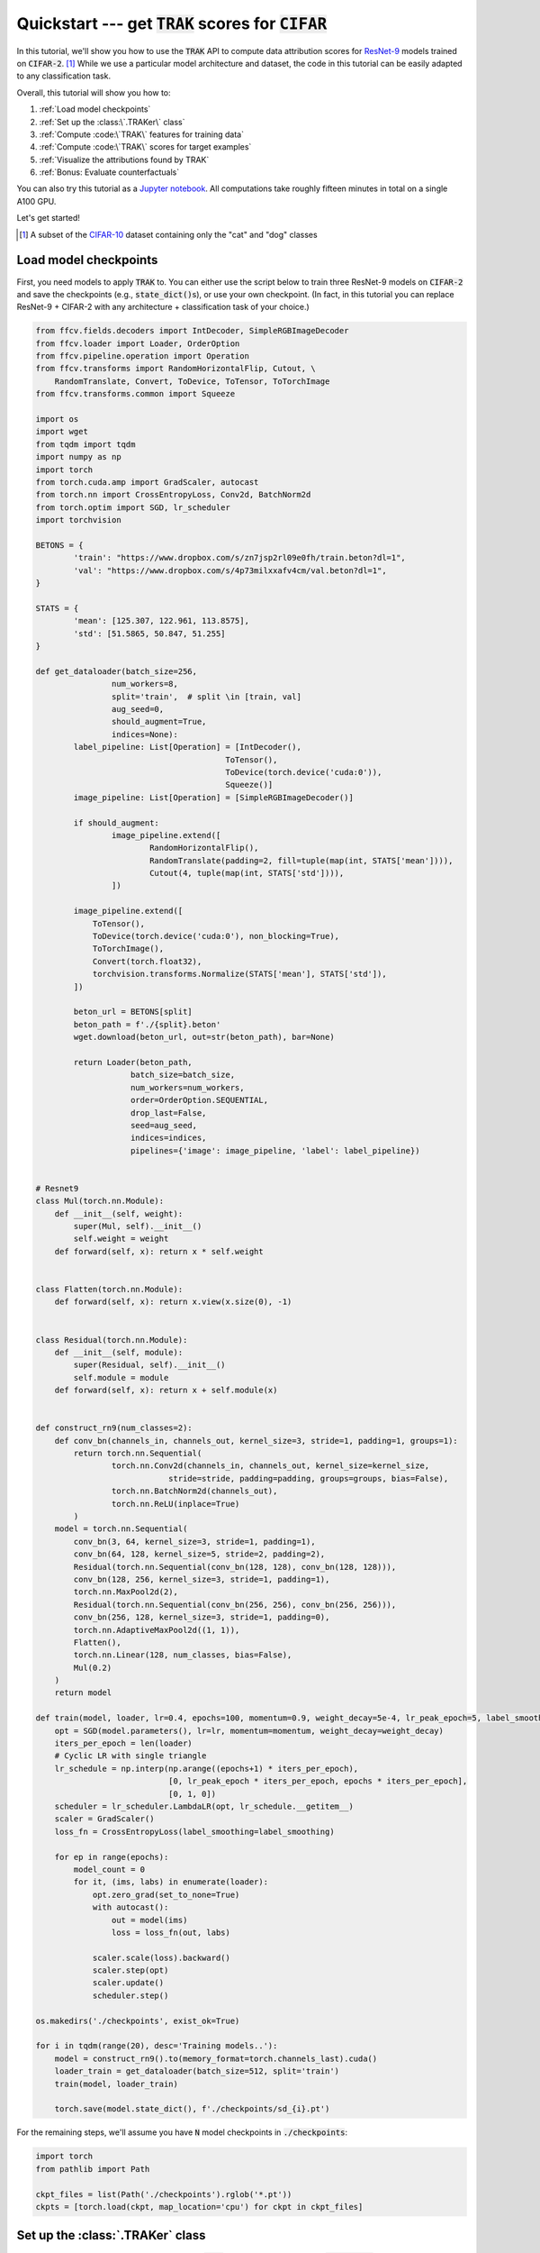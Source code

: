 .. _quickstart user guide:

Quickstart --- get :code:`TRAK` scores for :code:`CIFAR`
===========================================================

In this tutorial, we'll show you how to use the :code:`TRAK` API to compute data
attribution scores for `ResNet-9 <https://github.com/wbaek/torchskeleton>`_ models trained on
:code:`CIFAR-2`. [1]_ While we use a particular model architecture and dataset, the code in this tutorial can be easily adapted to any classification task.

Overall, this tutorial will show you how to:

#. :ref:`Load model checkpoints`

#. :ref:`Set up the :class:\`.TRAKer\` class`

#. :ref:`Compute :code:\`TRAK\` features for training data`

#. :ref:`Compute :code:\`TRAK\` scores for target examples`

#. :ref:`Visualize the attributions found by TRAK`

#. :ref:`Bonus: Evaluate counterfactuals`


You can also try this tutorial as a
`Jupyter notebook <https://github.com/MadryLab/trak/blob/main/examples/cifar2_correlation.ipynb>`_.
All computations take roughly fifteen minutes in total
on a single A100 GPU.

Let's get started!


.. [1] A subset of the `CIFAR-10 <https://en.wikipedia.org/wiki/CIFAR-10>`_ dataset containing only the "cat" and "dog" classes

Load model checkpoints
----------------------

First, you need models to apply
:code:`TRAK` to. You can either use the script below to train three
ResNet-9 models on :code:`CIFAR-2` and save the checkpoints (e.g., :code:`state_dict()`\ s), or
use your own checkpoint. (In fact, in this tutorial you can replace ResNet-9 + CIFAR-2 with any architecture + classification task of your choice.)

.. raw:: html

   <details>
   <summary><a>Training code for CIFAR-2</a></summary>

.. code-block:: python

    from ffcv.fields.decoders import IntDecoder, SimpleRGBImageDecoder
    from ffcv.loader import Loader, OrderOption
    from ffcv.pipeline.operation import Operation
    from ffcv.transforms import RandomHorizontalFlip, Cutout, \
        RandomTranslate, Convert, ToDevice, ToTensor, ToTorchImage
    from ffcv.transforms.common import Squeeze

    import os
    import wget
    from tqdm import tqdm
    import numpy as np
    import torch
    from torch.cuda.amp import GradScaler, autocast
    from torch.nn import CrossEntropyLoss, Conv2d, BatchNorm2d
    from torch.optim import SGD, lr_scheduler
    import torchvision

    BETONS = {
            'train': "https://www.dropbox.com/s/zn7jsp2rl09e0fh/train.beton?dl=1",
            'val': "https://www.dropbox.com/s/4p73milxxafv4cm/val.beton?dl=1",
    }

    STATS = {
            'mean': [125.307, 122.961, 113.8575],
            'std': [51.5865, 50.847, 51.255]
    }

    def get_dataloader(batch_size=256,
                    num_workers=8,
                    split='train',  # split \in [train, val]
                    aug_seed=0,
                    should_augment=True,
                    indices=None):
            label_pipeline: List[Operation] = [IntDecoder(),
                                            ToTensor(),
                                            ToDevice(torch.device('cuda:0')),
                                            Squeeze()]
            image_pipeline: List[Operation] = [SimpleRGBImageDecoder()]

            if should_augment:
                    image_pipeline.extend([
                            RandomHorizontalFlip(),
                            RandomTranslate(padding=2, fill=tuple(map(int, STATS['mean']))),
                            Cutout(4, tuple(map(int, STATS['std']))),
                    ])

            image_pipeline.extend([
                ToTensor(),
                ToDevice(torch.device('cuda:0'), non_blocking=True),
                ToTorchImage(),
                Convert(torch.float32),
                torchvision.transforms.Normalize(STATS['mean'], STATS['std']),
            ])

            beton_url = BETONS[split]
            beton_path = f'./{split}.beton'
            wget.download(beton_url, out=str(beton_path), bar=None)

            return Loader(beton_path,
                        batch_size=batch_size,
                        num_workers=num_workers,
                        order=OrderOption.SEQUENTIAL,
                        drop_last=False,
                        seed=aug_seed,
                        indices=indices,
                        pipelines={'image': image_pipeline, 'label': label_pipeline})


    # Resnet9
    class Mul(torch.nn.Module):
        def __init__(self, weight):
            super(Mul, self).__init__()
            self.weight = weight
        def forward(self, x): return x * self.weight


    class Flatten(torch.nn.Module):
        def forward(self, x): return x.view(x.size(0), -1)


    class Residual(torch.nn.Module):
        def __init__(self, module):
            super(Residual, self).__init__()
            self.module = module
        def forward(self, x): return x + self.module(x)


    def construct_rn9(num_classes=2):
        def conv_bn(channels_in, channels_out, kernel_size=3, stride=1, padding=1, groups=1):
            return torch.nn.Sequential(
                    torch.nn.Conv2d(channels_in, channels_out, kernel_size=kernel_size,
                                stride=stride, padding=padding, groups=groups, bias=False),
                    torch.nn.BatchNorm2d(channels_out),
                    torch.nn.ReLU(inplace=True)
            )
        model = torch.nn.Sequential(
            conv_bn(3, 64, kernel_size=3, stride=1, padding=1),
            conv_bn(64, 128, kernel_size=5, stride=2, padding=2),
            Residual(torch.nn.Sequential(conv_bn(128, 128), conv_bn(128, 128))),
            conv_bn(128, 256, kernel_size=3, stride=1, padding=1),
            torch.nn.MaxPool2d(2),
            Residual(torch.nn.Sequential(conv_bn(256, 256), conv_bn(256, 256))),
            conv_bn(256, 128, kernel_size=3, stride=1, padding=0),
            torch.nn.AdaptiveMaxPool2d((1, 1)),
            Flatten(),
            torch.nn.Linear(128, num_classes, bias=False),
            Mul(0.2)
        )
        return model

    def train(model, loader, lr=0.4, epochs=100, momentum=0.9, weight_decay=5e-4, lr_peak_epoch=5, label_smoothing=0.0):
        opt = SGD(model.parameters(), lr=lr, momentum=momentum, weight_decay=weight_decay)
        iters_per_epoch = len(loader)
        # Cyclic LR with single triangle
        lr_schedule = np.interp(np.arange((epochs+1) * iters_per_epoch),
                                [0, lr_peak_epoch * iters_per_epoch, epochs * iters_per_epoch],
                                [0, 1, 0])
        scheduler = lr_scheduler.LambdaLR(opt, lr_schedule.__getitem__)
        scaler = GradScaler()
        loss_fn = CrossEntropyLoss(label_smoothing=label_smoothing)

        for ep in range(epochs):
            model_count = 0
            for it, (ims, labs) in enumerate(loader):
                opt.zero_grad(set_to_none=True)
                with autocast():
                    out = model(ims)
                    loss = loss_fn(out, labs)

                scaler.scale(loss).backward()
                scaler.step(opt)
                scaler.update()
                scheduler.step()

    os.makedirs('./checkpoints', exist_ok=True)

    for i in tqdm(range(20), desc='Training models..'):
        model = construct_rn9().to(memory_format=torch.channels_last).cuda()
        loader_train = get_dataloader(batch_size=512, split='train')
        train(model, loader_train)

        torch.save(model.state_dict(), f'./checkpoints/sd_{i}.pt')

.. raw:: html

   </details>

For the remaining steps, we'll assume you have :code:`N` model
checkpoints in :code:`./checkpoints`:

.. code-block:: python

    import torch
    from pathlib import Path

    ckpt_files = list(Path('./checkpoints').rglob('*.pt'))
    ckpts = [torch.load(ckpt, map_location='cpu') for ckpt in ckpt_files]

Set up the :class:`.TRAKer` class
---------------------------------

The :class:`.TRAKer` class is the entry point to the :code:`TRAK` API. Construct it by calling :code:`__init__()` with three arguments:

* a :code:`model` (a :code:`torch.nn.Module` instance) --- this is the model architecture/class that you want to compute attributions for. Note that this model you pass in does not need to be initialized (we'll do that separately below).

* a :code:`task` (a string or a :class:`.AbstractModelOutput` instance) --- this
  specifies the type of learning task you want to attribue with :code:`TRAK`,
  e.g. image classification, language modeling, CLIP-style contrastive learning, etc.

* a :code:`train_set_size` (an integer) --- the size of the training set you want to keep trak of


.. code-block:: python

    from trak import TRAKer

    # Replace with your choice of model constructor
    model = construct_rn9().to(memory_format=torch.channels_last).cuda().eval()

    traker = TRAKer(model=model,
                    task='image_classification',
                    train_set_size=10_000)  # CIFAR-2 has 10,000 train examples

By default, all metadata and arrays created by :class:`.TRAKer` are stored in
:code:`./trak_results`. You can override this by specifying a custom
:code:`save_dir` to :class:`.TRAKer`.

In addition, you can specify the dimension of the features used by :code:`TRAK` with the :code:`proj_dim`
argument, e.g.,

.. code-block:: python

    traker = TRAKer(..., proj_dim=2048)  # default dimension is 2048

(For the curious, this corresponds to the dimension of the output of random projections in our algorithm.
We recommend :code:`proj_dim` between 1,000 and 40,000.)

For more customizations, check out the :ref:`API reference`.


Compute :code:`TRAK` features for training data
--------------------------------------------

Now that we have constructed a  :class:`.TRAKer` object, let's use it to process the training data. For that, we'll need a data loader:[2]_

.. code-block:: python

    # Replace with your choice of data loader (should be deterministic ordering)
    loader_train = get_dataloader(batch_size=128, split='train')

We process the training examples by calling :meth:`.featurize`:

.. code-block:: python
    :linenos:

    from tqdm import tqdm

    for model_id, ckpt in enumerate(tqdm(ckpts)):
        # TRAKer loads the provided checkpoint and also associates
        # the provided (unique) model_id with the checkpoint.
        traker.load_checkpoint(ckpt, model_id=model_id)

        for batch in loader_train:
            # TRAKer computes features corresponding to the batch of examples,
            # using the checkpoint loaded above.
            traker.featurize(batch=batch, num_samples=batch[0].shape[0])

    # Tells TRAKer that we've given it all the information, at which point
    # TRAKer does some post-processing to get ready for the next step
    # (scoring target examples).
    traker.finalize_features()

.. note::

    Here we assume that the data loader we are using is **not** shuffled,
    so we only need to specify how many samples are in batch.
    Alternatively, we can use
    a shuffled data loader, and pass in :code:`inds` instead of :code:`num_samples`
    to :meth:`.featurize`. In that case, :code:`inds` should be an array of the same
    length as the batch, specifying the indices of the examples in the batch within
    the training dataset.


Above, we sequentially iterate over multiple model checkpoints
.. note::
    While you can still compute :code:`TRAK` with a single checkpoint, using multiple checkpoints significantly improves TRAK's performance. See our

But you can also---and we recommend you to---parallelize this step across multiple jobs.
All you have to do is  initialize a different :class:`.TRAKer` object with the same
:code:`save_dir` within each job and specify the appropriate :code:`model_id` when calling
:meth:`.load_checkpoint`.
For more details, check out how to :ref:`SLURM tutorial`.


.. [2] Again, we use the methods defined in :ref:`Save model checkpoints`.


Compute :code:`TRAK` scores for target examples
---------------------------------------

Finally, we are ready to compute attribution scores.
To do this, you need to choose a set of target examples that you want to attribute.
For the purpose of this tutorial, let's make the
targets be the entire validation set:

.. code-block:: python

    loader_targets = get_dataloader(batch_size=batch_size, split='val')

As before, we iterate over checkpoints and batches of data:

.. code-block:: python
    :linenos:

    for model_id, ckpt in enumerate(tqdm(ckpts)):
        traker.start_scoring_checkpoint(ckpt,
                                        model_id=model_id,
                                        num_targets=len(loader_targets.indices))
        for batch in loader_targets:
            traker.score(batch=batch, num_samples=batch[0].shape[0])

    scores = traker.finalize_scores()

Here, :meth:`.start_scoring_checkpoint` has a similar function to
:meth:`.load_checkpoint` used when featuring the training set; it prepares the
:class:`.TRAKer` by loading the checkpoint and initializing internal data structures.
The :meth:`.score` method is analogous to
:meth:`.featurize`; it processes the target batch and computes
the corresponding features.

.. note::

    Be careful that you provide the **same** :code:`model_id` for each checkpoint as
    in the featurizing step---:code:`TRAK` will **not** check that you did that.
    If you use the wrong :code:`model_id`\ s, :code:`TRAK` will silently fail.

    P.S.: If you know of a clean, robust way to hash model parameters to detect a changed checkpoint,
    open an issue on github and we can add an :code:`assert` to check for :code:`model_id`
    consistency.

The final line above returns :code:`TRAK` scores as a :code:`numpy.array` from the
:meth:`.finalize_scores` method.

That's it!
Once you have your model(s) and your data, just a few API-calls to TRAK
let's you compute data attribution scores.


Visualize the attributions found by TRAK
---------------------------

Let's take a look at what the attribution scores look like.
TODO: add images below code snipeets once we have them; some text to explain what's going on

.. code-block:: python

    from matplotlib import pyplot as plt

    targets = [1, 2]  # let's look at two validation images
    loader_targets = get_dataloader(batch_size=2, split='val', indices=targets, should_augment=False)

    for batch in loader_targets:
        ims, _ = batch
        ims = (ims - ims.min()) / (ims.max() - ims.min())
        for image in ims:
            plt.figure(figsize=(1.5,1.5))
            plt.imshow(image.cpu().permute([1, 2, 0]).numpy())
            plt.axis('off'); plt.show()

.. code-block:: python

    for target in targets:
        print(f'Top scorers for target {target}')
        loader_top_scorer = get_dataloader(batch_size=3, split='train', indices=scores[target].argsort()[-3:].cpu().numpy(), should_augment=False)
        for batch in loader_top_scorer:
            ims, _ = batch
            ims = (ims - ims.min()) / (ims.max() - ims.min())
            for image in ims:
                plt.figure(figsize=(1.5, 1.5))
                plt.imshow(image.cpu().permute([1, 2, 0]).numpy()); plt.axis('off'); plt.show()


Bonus: Evaluate counterfactuals
-------------------------------

In our paper, we introduce a quantitative way of evaluating data attribution methods using
what we called the *linear datamodeling score*.
Intuitively, this score is a number between 0 and 1 indicating how *counterfactually predictive* the computed attribution scores are.
For example, this is used in our main evaluation (Figure 1 from our paper):

.. image:: assets/main_figure.png

Computing this score requires having an (independent) set of models trained on random subsets of the training dataset. For our CIFAR-2 example, we provide pre-computed data which can be downloaded as in the code below:


.. code-block:: python

    from scipy.stats import spearmanr

    def eval_correlations(scores, tmp_path):
        masks_url = 'https://www.dropbox.com/s/2nmcjaftdavyg0m/mask.npy?dl=1'
        margins_url = 'https://www.dropbox.com/s/tc3r3c3kgna2h27/val_margins.npy?dl=1'

        masks_path = Path(tmp_path).joinpath('mask.npy')
        wget.download(masks_url, out=str(masks_path), bar=None)

        # Boolean matrix of size [num models] x [num training examples]
        # indicating the random subset on which the model was trained on
        masks = torch.as_tensor(np.load(masks_path, mmap_mode='r')).float()

        margins_path = Path(tmp_path).joinpath('val_margins.npy')
        wget.download(margins_url, out=str(margins_path), bar=None)

        # Float matrix of size [num models] x [num targets]
        # indicating the random subset on which the model was trained on
        margins = torch.as_tensor(np.load(margins_path, mmap_mode='r'))

        val_inds = np.arange(2000)
        preds = masks @ scores
        rs = []
        ps = []
        for ind, j in tqdm(enumerate(val_inds)):
            r, p = spearmanr(preds[:, ind], margins[:, j])
            rs.append(r)
            ps.append(p)
        rs, ps = np.array(rs), np.array(ps)
        print(f'Correlation: {rs.mean()} (avg p value {ps.mean()})')
    return rs.mean()

    eval_correlations(scores.cpu(), '.')


For our example, the above code outputs:

.. code-block:: python

    Correlation: 0.0629

(Note: the exact value might flucutate a little bit depending on the particular checkpoints used, but should still concentrate around the above value. Also, the above was based on :code:`TRAK` computed over three checkpoints; the score will increase with more checkpoints used.)